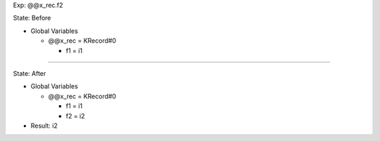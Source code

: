 Exp: @@x_rec.f2

State: Before

* Global Variables

  * @@x_rec = KRecord#0

    * f1 = i1

----

State: After

* Global Variables

  * @@x_rec = KRecord#0

    * f1 = i1

    * f2 = i2

* Result: i2
